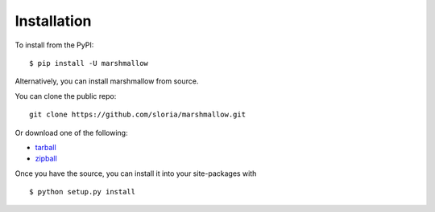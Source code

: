.. _install:

Installation
============

To install from the PyPI:

::

    $ pip install -U marshmallow

Alternatively, you can install marshmallow from source.

You can clone the public repo: ::

    git clone https://github.com/sloria/marshmallow.git

Or download one of the following:

* tarball_
* zipball_

Once you have the source, you can install it into your site-packages with ::

    $ python setup.py install

.. _Github: https://github.com/sloria/marshmallow
.. _tarball: https://github.com/sloria/marshmallow/tarball/master
.. _zipball: https://github.com/sloria/marshmallow/zipball/master
